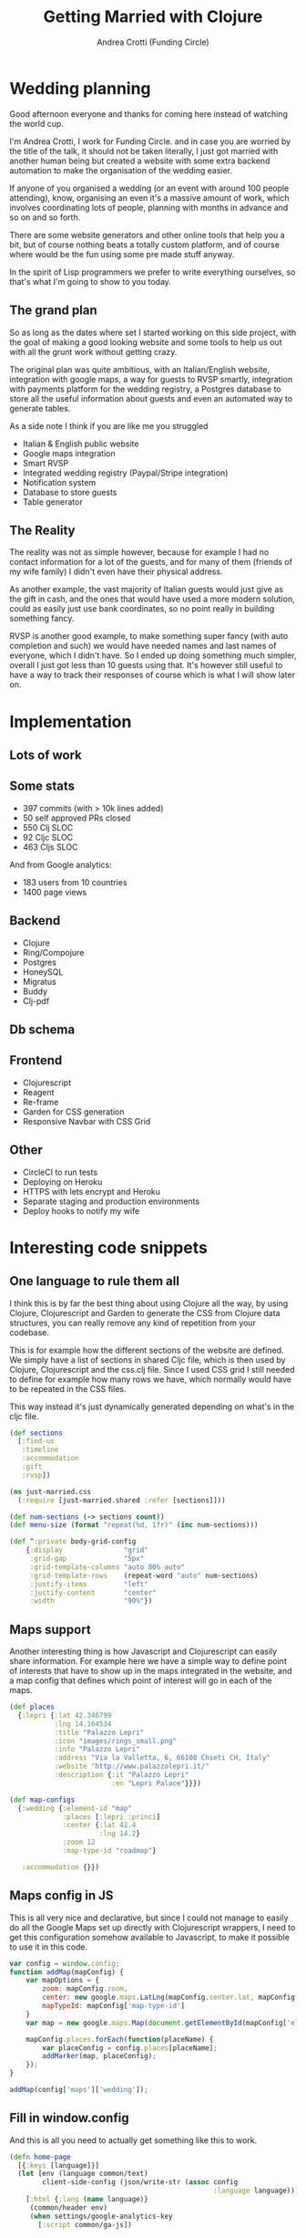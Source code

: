 #+AUTHOR: Andrea Crotti (Funding Circle)
#+TITLE: Getting Married with Clojure
#+OPTIONS: num:nil ^:nil tex:t toc:t reveal_progress:t reveal_control:t reveal_overview:t
#+REVEAL_TRANS: fade
#+REVEAL_SPEED: fast
#+EMAIL: andrea.crotti.0@gmail.com (@andreacrotti)

* Wedding planning

#+BEGIN_NOTES
Good afternoon everyone and thanks for coming here instead of watching
the world cup.

I'm Andrea Crotti, I work for Funding Circle. and in case you are
worried by the title of the talk, it should not be taken literally, I
just got married with another human being but created a website with
some extra backend automation to make the organisation of the wedding
easier.

If anyone of you organised a wedding (or an event with around 100
people attending), know, organising an even it's a massive amount of
work, which involves coordinating lots of people, planning with
months in advance and so on and so forth.

There are some website generators and other online tools that help you
a bit, but of course nothing beats a totally custom platform, and of
course where would be the fun using some pre made stuff anyway.

In the spirit of Lisp programmers we prefer to write everything
ourselves, so that's what I'm going to show to you today.
#+END_NOTES

[[./images/panic.jpg]]

** The grand plan

 #+BEGIN_NOTES
 So as long as the dates where set I started working on this side
 project, with the goal of making a good looking website and some tools
 to help us out with all the grunt work without getting crazy.

 The original plan was quite ambitious, with an Italian/English
 website, integration with google maps, a way for guests to RVSP
 smartly, integration with payments platform for the wedding registry,
 a Postgres database to store all the useful information about guests
 and even an automated way to generate tables.

 As a side note I think if you are like me you struggled
 #+END_NOTES

 - Italian & English public website
 - Google maps integration
 - Smart RVSP
 - Integrated wedding registry (Paypal/Stripe integration)
 - Notification system
 - Database to store guests
 - Table generator

** The Reality

 #+BEGIN_NOTES
 The reality was not as simple however, because for example I had no
 contact information for a lot of the guests, and for many of them
 (friends of my wife family) I didn't even have their physical address.

 As another example, the vast majority of Italian guests would just
 give as the gift in cash, and the ones that would have used a more
 modern solution, could as easily just use bank coordinates, so no
 point really in building something fancy.

 RVSP is another good example, to make something super fancy (with
 auto completion and such) we would have needed names and last names
 of everyone, which I didn't have.  So I ended up doing something much
 simpler, overall I just got less than 10 guests using that. It's
 however still useful to have a way to track their responses of course
 which is what I will show later on.
 #+END_NOTES

 [[./images/scheming2.gif]]

* Implementation

** Lots of work

[[./images/progress.png]]

** Some stats

- 397 commits (with > 10k lines added)
- 50 self approved PRs closed
- 550 Clj SLOC
- 92 Cljc SLOC
- 463 Cljs SLOC

And from Google analytics:
- 183 users from 10 countries
- 1400 page views

** Backend

- Clojure
- Ring/Compojure
- Postgres
- HoneySQL
- Migratus
- Buddy
- Clj-pdf

** Db schema

[[./images/db_schema.png]]

** Frontend

- Clojurescript
- Reagent
- Re-frame
- Garden for CSS generation
- Responsive Navbar with CSS Grid

** Other

- CircleCI to run tests
- Deploying on Heroku
- HTTPS with lets encrypt and Heroku
- Separate staging and production environments
- Deploy hooks to notify my wife

* Interesting code snippets

** One language to rule them all

#+BEGIN_NOTES
I think this is by far the best thing about using Clojure all the way,
by using Clojure, Clojurescript and Garden to generate the CSS from
Clojure data structures, you can really remove any kind of repetition
from your codebase.

This is for example how the different sections of the website are
defined. We simply have a list of sections in shared Cljc file, which
is then used by Clojure, Clojurescript and the css.clj file.  Since I
used CSS grid I still needed to define for example how many rows we
have, which normally would have to be repeated in the CSS files.

This way instead it's just dynamically generated depending on what's
in the cljc file.
#+END_NOTES

#+BEGIN_SRC clojure
  (def sections
    [:find-us
     :timeline
     :accommodation
     :gift
     :rvsp])

#+END_SRC

#+BEGIN_SRC clojure
  (ns just-married.css
    (:require [just-married.shared :refer [sections]]))

  (def num-sections (-> sections count))
  (def menu-size (format "repeat(%d, 1fr)" (inc num-sections)))

  (def ^:private body-grid-config
      {:display               "grid"
       :grid-gap              "5px"
       :grid-template-columns "auto 80% auto"
       :grid-template-rows    (repeat-word "auto" num-sections)
       :justify-items         "left"
       :justify-content       "center"
       :width                 "90%"})

#+END_SRC

** Maps support

#+BEGIN_NOTES
Another interesting thing is how Javascript and Clojurescript can easily share information.
For example here we have a simple way to define point of interests that have to show
up in the maps integrated in the website, and a map config that defines which point
of interest will go in each of the maps.
#+END_NOTES

#+BEGIN_SRC clojure
  (def places
    {:lepri {:lat 42.346799
             :lng 14.164534
             :title "Palazzo Lepri"
             :icon "images/rings_small.png"
             :info "Palazzo Lepri"
             :address "Via la Valletta, 6, 66100 Chieti CH, Italy"
             :website "http://www.palazzolepri.it/"
             :description {:it "Palazzo Lepri"
                           :en "Lepri Palace"}}})

  (def map-configs
    {:wedding {:element-id "map"
               :places [:lepri :princi]
               :center {:lat 42.4
                        :lng 14.2}
               :zoom 12
               :map-type-id "roadmap"}

     :accommodation {}})
#+END_SRC

** Maps config in JS

#+BEGIN_NOTES
This is all very nice and declarative, but since I could not manage to
easily do all the Google Maps set up directly with Clojurescript wrappers,
I need to get this configuration somehow available to Javascript, to make
it possible to use it in this code.
#+END_NOTES

#+BEGIN_SRC javascript
  var config = window.config;
  function addMap(mapConfig) {
      var mapOptions = {
          zoom: mapConfig.zoom,
          center: new google.maps.LatLng(mapConfig.center.lat, mapConfig.center.lng),
          mapTypeId: mapConfig['map-type-id']
      }
      var map = new google.maps.Map(document.getElementById(mapConfig['element-id']), mapOptions);

      mapConfig.places.forEach(function(placeName) {
          var placeConfig = config.places[placeName];
          addMarker(map, placeConfig);
      });
  }

  addMap(config['maps']['wedding']);

#+END_SRC

** Fill in window.config

#+BEGIN_NOTES
And this is all you need to actually get something like this to work.
#+END_NOTES

#+BEGIN_SRC clojure
  (defn home-page
    [{:keys [language]}]
    (let [env (language common/text)
          client-side-config (json/write-str (assoc config
                                                    :language language))]
      [:html {:lang (name language)}
       (common/header env)
       (when settings/google-analytics-key
         [:script common/ga-js])

       [:body
        [:script (format "window['config']=%s" client-side-config)]
        [:div {:id "app"}]
        ;; now we can easily generate some JS that can be then loaded by
        ;; the frontend to decide which page to display for example
        common/app-js
        [:script "just_married.core.init();"]
        [:script {:src "map.js"}]]]))
#+END_SRC

** Labels and placeholders generation

API to generate labels:

#+BEGIN_SRC clojure

  (def labels-sql
    (-> (h/select :group_name :country :address)
        (h/from :guests-group)
        (h/where [:and
                  [:= :invitation_sent false]])
        (sql/format)))

  (defn labels-api
    [request]
    (with-basic-auth request
      (let [labels-data     (get-labels!)
            labels-pdf-file (labels labels-data)]

        (-> (resp/file-response labels-pdf-file)
            (resp/content-type "application/pdf")))))
#+END_SRC

Command line to generate placeholders:

#+BEGIN_SRC sh
  lein run generate-placeholders names.txt
#+END_SRC

* Conclusions

#+BEGIN_NOTES
In the end the wedding went very well and everyone was happy, probably
more thanks to the food and the nice day than all the automation done
with Clojure.

One fun fact is that right when the countdown reached zero the website
stopped working throwing a javascript assertion, because the library
used didn't like having a negative time interval, so that's just a
reminder to test things a bit more carefully (and thank God I didn't
have to worry about timezones at least.)
#+END_NOTES

[[./images/sposini.jpg]]

